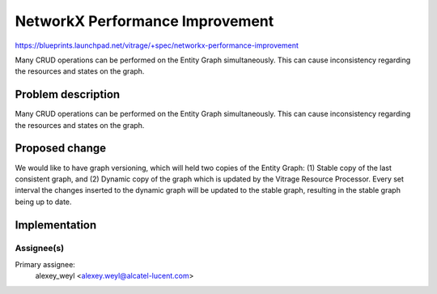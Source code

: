 ..
 This work is licensed under a Creative Commons Attribution 3.0 Unported
 License.

 http://creativecommons.org/licenses/by/3.0/legalcode

================================
NetworkX Performance Improvement
================================

https://blueprints.launchpad.net/vitrage/+spec/networkx-performance-improvement

Many CRUD operations can be performed on the Entity Graph simultaneously.
This can cause inconsistency regarding the resources and states on the graph.

Problem description
===================

Many CRUD operations can be performed on the Entity Graph simultaneously.
This can cause inconsistency regarding the resources and states on the graph.

Proposed change
===============

We would like to have graph versioning, which will held two copies of the
Entity Graph: (1) Stable copy of the last consistent graph, and (2) Dynamic
copy of the graph which is updated by the Vitrage Resource Processor.
Every set interval the changes inserted to the dynamic graph will be updated
to the stable graph, resulting in the stable graph being up to date.


Implementation
==============

Assignee(s)
-----------

Primary assignee:
	alexey_weyl <alexey.weyl@alcatel-lucent.com>

